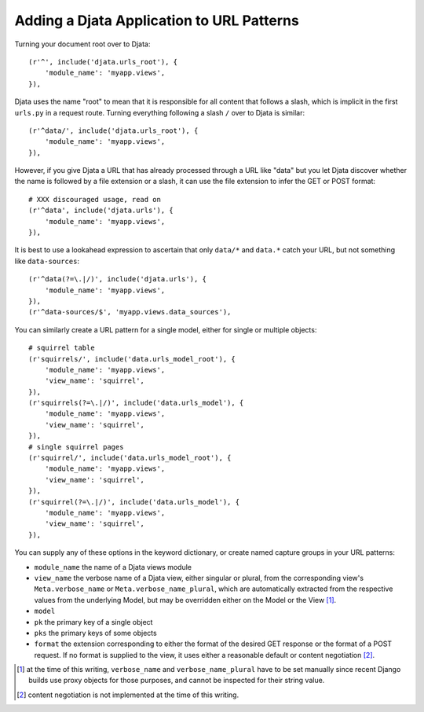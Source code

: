 
Adding a Djata Application to URL Patterns
==========================================

Turning your document root over to Djata::

    (r'^', include('djata.urls_root'), {
        'module_name': 'myapp.views',
    }),

Djata uses the name "root" to mean that it is responsible for all content that
follows a slash, which is implicit in the first ``urls.py`` in a request route.
Turning everything following a slash ``/`` over to Djata is similar::

    (r'^data/', include('djata.urls_root'), {
        'module_name': 'myapp.views',
    }),

However, if you give Djata a URL that has already processed through a URL like
"data" but you let Djata discover whether the name is followed by a file
extension or a slash, it can use the file extension to infer the GET or POST
format::

    # XXX discouraged usage, read on
    (r'^data', include('djata.urls'), {
        'module_name': 'myapp.views',
    }),

It is best to use a lookahead expression to ascertain that only ``data/*`` and
``data.*`` catch your URL, but not something like ``data-sources``::

    (r'^data(?=\.|/)', include('djata.urls'), {
        'module_name': 'myapp.views',
    }),
    (r'^data-sources/$', 'myapp.views.data_sources'),

You can similarly create a URL pattern for a single model, either for single or
multiple objects::

    # squirrel table
    (r'squirrels/', include('data.urls_model_root'), {
        'module_name': 'myapp.views',
        'view_name': 'squirrel',
    }),
    (r'squirrels(?=\.|/)', include('data.urls_model'), {
        'module_name': 'myapp.views',
        'view_name': 'squirrel',
    }),
    # single squirrel pages
    (r'squirrel/', include('data.urls_model_root'), {
        'module_name': 'myapp.views',
        'view_name': 'squirrel',
    }),
    (r'squirrel(?=\.|/)', include('data.urls_model'), {
        'module_name': 'myapp.views',
        'view_name': 'squirrel',
    }),

You can supply any of these options in the keyword dictionary, or create named
capture groups in your URL patterns:

- ``module_name`` the name of a Djata views module
- ``view_name`` the verbose name of a Djata view, either singular or
  plural, from the corresponding view's ``Meta.verbose_name`` or
  ``Meta.verbose_name_plural``, which are automatically extracted from the
  respective values from the underlying Model, but may be overridden either on
  the Model or the View [1]_.
- ``model``
- ``pk`` the primary key of a single object
- ``pks`` the primary keys of some objects
- ``format`` the extension corresponding to either the format of the
  desired GET response or the format of a POST request.  If no format is
  supplied to the view, it uses either a reasonable default or content
  negotiation [2]_.


.. [1] at the time of this writing, ``verbose_name`` and
   ``verbose_name_plural`` have to be set manually since recent Django builds
   use proxy objects for those purposes, and cannot be inspected for their
   string value.

.. [2] content negotiation is not implemented at the time of this writing.

